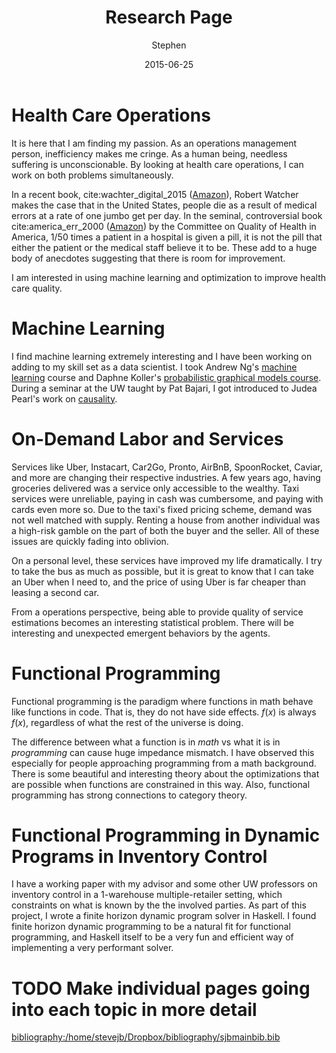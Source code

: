 #+TITLE: Research Page
#+AUTHOR: Stephen
#+DATE: 2015-06-25
#+SEQ_TODO: TODO(t) STARTED(s) WAITING(w) DELEGATED(g) APPT(a) | DONE(d) DEFERRED(f) CANCELLED(c)
#+HTML_DOCTYPE: html5
#+OPTIONS: toc:nil   
#+FILETAGS: blog org-mode hakyll haskell bootstrap howto
#+LATEX_CLASS: myfdparticle

* Health Care Operations
  :PROPERTIES:
  :ID:       9f460e76-5b71-4e08-aa9e-7dbcba67ecff
  :END:
  It is here that I am finding my passion.
  As an operations management person, inefficiency makes me cringe.
  As a human being, needless suffering is unconscionable.
  By looking at health care operations, I can work on both problems simultaneously.

  In a recent book, cite:wachter_digital_2015 ([[http://smile.amazon.com/Digital-Doctor-Hope-Medicines-Computer/dp/0071849467/ref%3Dsr_1_1?ie%3DUTF8&qid%3D1435381426&sr%3D8-1&keywords%3Ddigital%2Bdoctor][Amazon]]), Robert Watcher makes the case that in the United States, people die as a result of medical errors at a rate of one jumbo get per day.
  In the seminal, controversial book cite:america_err_2000 ([[http://www.amazon.com/Err-Human-Building-Health-System/dp/0309261740/ref%3Dsr_1_1?ie%3DUTF8&qid%3D1435381688&sr%3D8-1&keywords%3Dto%2Berr%2Bis%2Bhuman][Amazon]]) by the Committee on Quality of Health in America, 1/50 times a patient in a hospital is given a pill, it is not the pill that either the patient or the medical staff believe it to be.
  These add to a huge body of anecdotes suggesting that there is room for improvement.
  
  I am interested in using machine learning and optimization to improve health care quality.
  

* Machine Learning
  :PROPERTIES:
  :ID:       cd383590-8079-42e3-8f5f-6bc86a0dec5b
  :END:
  
  I find machine learning extremely interesting and I have been working on adding to my skill set as a data scientist.
  I took Andrew Ng's [[https://www.coursera.org/course/ml][machine learning]] course and Daphne Koller's [[https://www.coursera.org/course/pgm][probabilistic graphical models course]].
  During a seminar at the UW taught by Pat Bajari, I got introduced to Judea Pearl's work on [[http://bayes.cs.ucla.edu/BOOK-2K/][causality]].

  
* On-Demand Labor and Services
  :PROPERTIES:
  :ID:       4b97ed43-bf79-48a3-9fbc-c08262ba83dd
  :END:

  Services like Uber, Instacart, Car2Go, Pronto, AirBnB, SpoonRocket, Caviar, and more are changing their respective industries. 
  A few years ago, having groceries delivered was a service only accessible to the wealthy.
  Taxi services were unreliable, paying in cash was cumbersome, and paying with cards even more so.
  Due to the taxi's fixed pricing scheme, demand was not well matched with supply.
  Renting a house from another individual was a high-risk gamble on the part of both the buyer and the seller.
  All of these issues are quickly fading into oblivion.
  
  On a personal level, these services have improved my life dramatically.
  I try to take the bus as much as possible, but it is great to know that I can take an Uber when I need to, and the price of using Uber is far cheaper than leasing a second car.
  
  From a operations perspective, being able to provide quality of service estimations becomes an interesting statistical problem.
  There will be interesting and unexpected emergent behaviors by the agents.

* Functional Programming
  :PROPERTIES:
  :ID:       673bce62-44e5-435f-9b26-8bf643a47a9d
  :END:
  Functional programming is the paradigm where functions in math behave like functions in code.
  That is, they do not have side effects.  
  $f(x)$ is always $f(x)$, regardless of what the rest of the universe is doing.

  The difference between what a function is in /math/ vs what it is in  /programming/ can cause huge impedance mismatch.
  I have observed this especially for people approaching programming from a math background.
  There is some beautiful and interesting theory about the optimizations that are possible when functions are constrained in this way.
  Also, functional programming has strong connections to category theory.

* Functional Programming in Dynamic Programs in Inventory Control
  :PROPERTIES:
  :ID:       bda2ce11-a844-4337-9a64-a759ca6f91c6
  :END:
  I have a working paper with my advisor and some other UW professors on inventory control in a 1-warehouse multiple-retailer setting, which constraints on what is known by the the involved parties.
  As part of this project, I wrote a finite horizon dynamic program solver in Haskell.
  I found finite horizon dynamic programming to be a natural fit for functional programming, and Haskell itself to be a very fun and efficient way of implementing a very performant solver.

  

* TODO Make individual pages going into each topic in more detail


  [[bibliography:/home/stevejb/Dropbox/bibliography/sjbmainbib.bib]]
